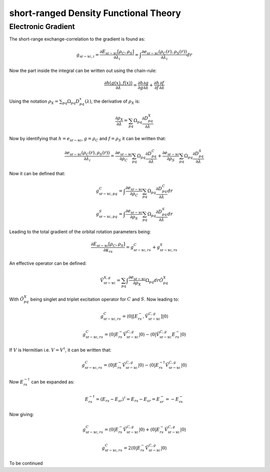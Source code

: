 

short-ranged Density Functional Theory
======================================

Electronic Gradient
-------------------

The short-range exchange-correlation to the gradient is found as:

.. math::
   g_{\mathrm{sr-xc},i}=\frac{\partial E_{\mathrm{sr-xc}}\left[\rho_{C},\rho_{S}\right]}{\partial\lambda_{i}}=\int\frac{\partial e_{\mathrm{sr-xc}}\left(\rho_{C}\left(r\right),\rho_{S}\left(r\right)\right)}{\partial\lambda_{i}}dr
   
Now the part inside the integral can be written out using the chain-rule:

.. math::
   \frac{\partial h\left(g\left(x\right),f\left(x\right)\right)}{\partial\lambda}=\frac{\partial h}{\partial g}\frac{\partial g}{\partial\lambda}+\frac{\partial h}{\partial f}\frac{\partial f}{\partial\lambda}

Using the notation :math:`\rho_{X}=\sum_{pq}\Omega_{pq}D_{pq}^{x}\left(\lambda\right)`, the derivative of :math:`\rho_{X}` is:

.. math::
   \frac{\partial\rho_{X}}{\partial\lambda}=\sum_{pq}\Omega_{pq}\frac{\partial D_{pq}^{X}}{\partial\lambda}

Now by identifying that :math:`h=e_{\mathrm{sr-xc}}`, :math:`g=\rho_{C}` and :math:`f=\rho_{S}` it can be written that:

.. math::
   \frac{\partial e_{\mathrm{sr-xc}}\left(\rho_{C}\left(r\right),\rho_{S}\left(r\right)\right)}{\partial\lambda_{i}}=\frac{\partial e_{\mathrm{sr-xc}}}{\partial\rho_{C}}\sum_{pq}\Omega_{pq}\frac{\partial D_{pq}^{C}}{\partial\lambda}+\frac{\partial e_{\mathrm{sr-xc}}}{\partial\rho_{S}}\sum_{pq}\Omega_{pq}\frac{\partial D_{pq}^{S}}{\partial\lambda}
   
Now it can be defined that:

.. math::
   g_{\mathrm{sr-xc},pq}^{C}=\int\frac{\partial e_{\mathrm{sr-xc}}}{\partial\rho_{C}}\sum_{pq}\Omega_{pq}\frac{\partial D_{pq}^{C}}{\partial\lambda}dr

.. math::
   g_{\mathrm{sr-xc},pq}^{S}=\int\frac{\partial e_{\mathrm{sr-xc}}}{\partial\rho_{S}}\sum_{pq}\Omega_{pq}\frac{\partial D_{pq}^{S}}{\partial\lambda}dr

Leading to the total gradient of the orbital rotation parameters being:

.. math::
   \frac{\partial E_{\mathrm{sr-xc}}\left[\rho_{C},\rho_{S}\right]}{\partial\kappa_{rs}}=g_{\mathrm{sr-xc},rs}^{C}+g_{\mathrm{sr-xc},rs}^{S}

An effective operator can be defined:

.. math::
   \hat{V}_{\mathrm{sr-xc}}^{X,g}=\sum_{pq}\int\frac{\partial e_{\mathrm{sr-xc}}}{\partial\rho_{X}}\Omega_{pq}dr\hat{O}_{pq}^{X}

With :math:`\hat{O}_{pq}^{X}` being singlet and triplet excitation operator for :math:`C` and :math:`S`. Now leading to:

.. math::
   g_{\mathrm{sr-xc},rs}^{C}=\left\langle 0\left|\left[E_{rs}^{-},\hat{V}_{\mathrm{sr-xc}}^{C,g}\right]\right|0\right\rangle 
   
.. math::
   g_{\mathrm{sr-xc},rs}^{C}=\left\langle 0\left|E_{rs}^{-}\hat{V}_{\mathrm{sr-xc}}^{C,g}\right|0\right\rangle -\left\langle 0\left|\hat{V}_{\mathrm{sr-xc}}^{C,g}E_{rs}^{-}\right|0\right\rangle 

If :math:`V` is Hermitian i.e. :math:`V=V^{\dagger}`, it can be written that:

.. math::
   g_{\mathrm{sr-xc},rs}^{C}=\left\langle 0\left|E_{rs}^{-}\hat{V}_{\mathrm{sr-xc}}^{C,g}\right|0\right\rangle -\left\langle 0\left|E_{rs}^{-\dagger}\hat{V}_{\mathrm{sr-xc}}^{C,g}\right|0\right\rangle 
   
Now :math:`E_{rs}^{-\dagger}` can be expanded as:

.. math::
   E_{rs}^{-\dagger}=\left(E_{rs}-E_{sr}\right)^{\dagger}=E_{rs}-E_{sr}=E_{sr}^{-}=-E_{rs}^{-}

Now giving:

.. math::
   g_{\mathrm{sr-xc},rs}^{C}=\left\langle 0\left|E_{rs}^{-}\hat{V}_{\mathrm{sr-xc}}^{C,g}\right|0\right\rangle +\left\langle 0\left|E_{rs}^{-}\hat{V}_{\mathrm{sr-xc}}^{C,g}\right|0\right\rangle 

.. math::
   g_{\mathrm{sr-xc},rs}^{C}=2\left\langle 0\left|E_{rs}^{-}\hat{V}_{\mathrm{sr-xc}}^{C,g}\right|0\right\rangle 

To be continued